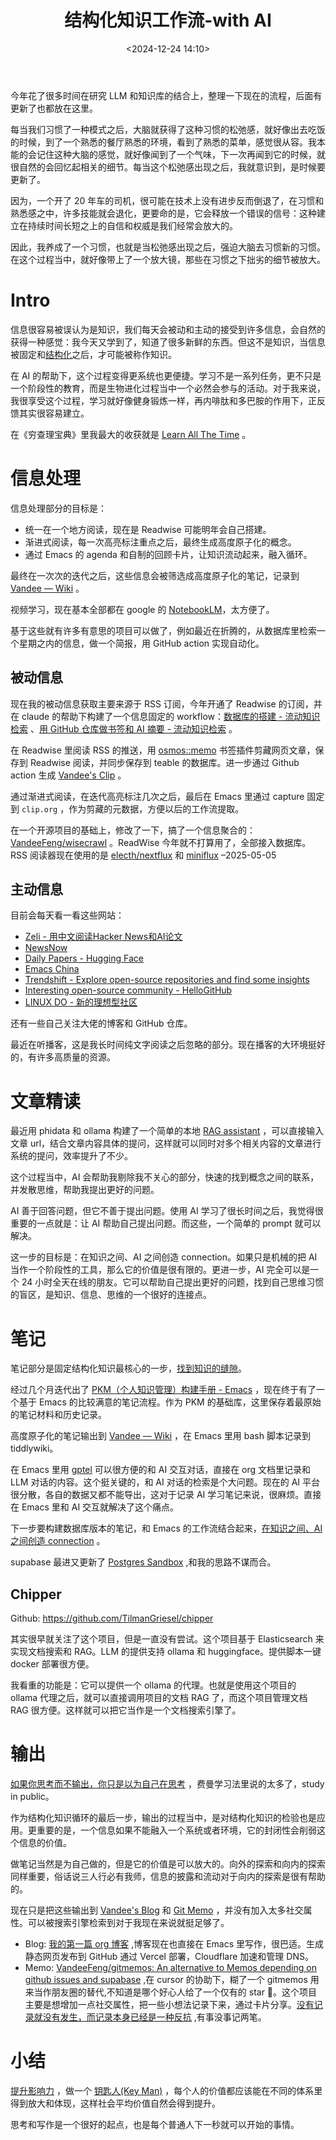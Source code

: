 #+title: 结构化知识工作流-with AI
#+date: <2024-12-24 14:10>
#+description: 提升影响力，做一个 key man，每个人的价值都应该能在不同的体系里得到放大和体现，这样社会平均价值自然会得到提升。思考和写作是一个很好的起点，也是每个普通人下一秒就可以开始的事情。
#+filetags: PKM

今年花了很多时间在研究 LLM 和知识库的结合上，整理一下现在的流程，后面有更新了也都放在这里。

每当我们习惯了一种模式之后，大脑就获得了这种习惯的松弛感，就好像出去吃饭的时候，到了一个熟悉的餐厅熟悉的环境，看到了熟悉的菜单，感觉很从容。我本能的会记住这种大脑的感觉，就好像闻到了一个气味，下一次再闻到它的时候，就很自然的会回忆起相关的细节。每当这个松弛感出现之后，我就意识到，是时候要更新了。

因为，一个开了 20 年车的司机，很可能在技术上没有进步反而倒退了，在习惯和熟悉感之中，许多技能就会退化，更要命的是，它会释放一个错误的信号：这种建立在持续时间长短之上的自信和权威是我们经常会放大的。

因此，我养成了一个习惯，也就是当松弛感出现之后，强迫大脑去习惯新的习惯。在这个过程当中，就好像带上了一个放大镜，那些在习惯之下拙劣的细节被放大。

* Intro
信息很容易被误认为是知识，我们每天会被动和主动的接受到许多信息，会自然的获得一种感觉：我今天又学到了，知道了很多新鲜的东西。但这不是知识，当信息被固定和[[https://wiki.vandee.art/#%E6%9B%B4%E5%A4%9A%E7%9A%84%E7%BB%93%E6%9E%84%E5%8C%96%E7%9F%A5%E8%AF%86][结构化]]之后，才可能被称作知识。

在 AI 的帮助下，这个过程变得更系统也更便捷。学习不是一系列任务，更不只是一个阶段性的教育，而是生物进化过程当中一个必然会参与的活动。对于我来说，我很享受这个过程，学习就好像健身锻炼一样，再内啡肽和多巴胺的作用下，正反馈其实很容易建立。

在《穷查理宝典》里我最大的收获就是 [[https://www.vandee.art/2023-12-06-learn-all-the-time.html][Learn All The Time]] 。

* 信息处理
信息处理部分的目标是：

- 统一在一个地方阅读，现在是 Readwise 可能明年会自己搭建。
- 渐进式阅读，每一次高亮标注重点之后，最终生成高度原子化的概念。
- 通过 Emacs 的 agenda 和自制的回顾卡片，让知识流动起来，融入循环。

最终在一次次的迭代之后，这些信息会被筛选成高度原子化的笔记，记录到 [[https://wiki.vandee.art/#%E6%9B%B4%E5%A4%9A%E7%9A%84%E7%BB%93%E6%9E%84%E5%8C%96%E7%9F%A5%E8%AF%86][Vandee — Wiki]] 。

视频学习，现在基本全部都在 google 的 [[https://notebooklm.google.com/][NotebookLM]]，太方便了。

基于这些就有许多有意思的项目可以做了，例如最近在折腾的，从数据库里检索一个星期之内的信息，做一个简报，用 GitHub action 实现自动化。
** 被动信息
现在我的被动信息获取主要来源于 RSS 订阅，今年开通了 Readwise 的订阅，并在 claude 的帮助下构建了一个信息固定的 workflow：[[https://www.vandee.art/2024-11-10-database-of-flowing-knowledge.html][数据库的搭建 - 流动知识检索]] 、[[https://www.vandee.art/2024-10-12-bookmark-and-summary-by-github-actions.html][用 GitHub 仓库做书签和 AI 摘要 - 流动知识检索]] 。

在 Readwise 里阅读 RSS 的推送，用 [[https://github.com/osmoscraft/osmosmemo][osmos::memo]] 书签插件剪藏网页文章，保存到 Readwise 阅读，并同步保存到 teable 的数据库。进一步通过 Github action 生成 [[https://clip.vandee.art/][Vandee's Clip]] 。

通过渐进式阅读，在迭代高亮标注几次之后，最后在 Emacs 里通过 capture 固定到 ~clip.org~ ，作为剪藏的元数据，方便以后的工作流提取。

在一个开源项目的基础上，修改了一下，搞了一个信息聚合的：[[https://github.com/VandeeFeng/wisecrawl/][VandeeFeng/wisecrawl]] 。ReadWise 今年就不打算用了，全部接入数据库。RSS 阅读器现在使用的是 [[https://github.com/electh/nextflux][electh/nextflux]] 和 [[https://github.com/miniflux/v2][miniflux]] --2025-05-05
** 主动信息
目前会每天看一看这些网站：
- [[https://zeli.app/zh][Zeli - 用中文阅读Hacker News和AI论文]]
- [[https://newsnow.busiyi.world/c/focus][NewsNow]]
- [[https://huggingface.co/papers][Daily Papers - Hugging Face]]
- [[https://emacs-china.org/][Emacs China]]
- [[https://trendshift.io/][Trendshift - Explore open-source repositories and find some insights]]
- [[https://hellogithub.com/en][Interesting open-source community - HelloGitHub]]
- [[https://linux.do/][LINUX DO - 新的理想型社区]]

还有一些自己关注大佬的博客和 GitHub 仓库。

最近在听播客，这是我长时间纯文字阅读之后忽略的部分。现在播客的大环境挺好的，有许多高质量的资源。
* 文章精读
最近用 phidata 和 ollama 构建了一个简单的本地 [[https://memo.vandee.art/issue/26][RAG assistant]] ，可以直接输入文章 url，结合文章内容具体的提问，这样就可以同时对多个相关内容的文章进行系统的提问，效率提升了不少。

这个过程当中，AI 会帮助我剔除我不关心的部分，快速的找到概念之间的联系，并发散思维，帮助我提出更好的问题。

AI 善于回答问题，但它不善于提出问题。使用 AI 学习了很长时间之后，我觉得很重要的一点就是：让 AI 帮助自己提出问题。而这些，一个简单的 prompt 就可以解决。

这一步的目标是：在知识之间、AI 之间创造 connection。如果只是机械的把 AI 当作一个阶段性的工具，那么它的价值是很有限的。更进一步，AI 完全可以是一个 24 小时全天在线的朋友。它可以帮助自己提出更好的问题，找到自己思维习惯的盲区，是知识、信息、思维的一个很好的连接点。

* 笔记
笔记部分是固定结构化知识最核心的一步，[[https://wiki.vandee.art/#%E6%89%BE%E5%88%B0%E7%9F%A5%E8%AF%86%E7%9A%84%E7%BC%9D%E9%9A%99][找到知识的缝隙]]。

经过几个月迭代出了 [[https://www.vandee.art/2024-05-22-org-pkm-manual.html][PKM（个人知识管理）构建手册 - Emacs]] ，现在终于有了一个基于 Emacs 的比较满意的笔记流程。作为 PKM 的基础库，这里保存着最原始的笔记材料和历史记录。

高度原子化的笔记输出到 [[https://wiki.vandee.art/#%E6%9B%B4%E5%A4%9A%E7%9A%84%E7%BB%93%E6%9E%84%E5%8C%96%E7%9F%A5%E8%AF%86][Vandee — Wiki]] ，在 Emacs 里用 bash 脚本记录到 tiddlywiki。

在 Emacs 里用 [[https://github.com/karthink/gptel][gptel]] 可以很方便的和 AI 交互对话，直接在 org 文档里记录和 LLM 对话的内容。这个挺关键的，和 AI 对话的检索是个大问题。现在的 AI 平台很分散，各自的数据又都不能导出，这对于记录 AI 学习笔记来说，很麻烦。直接在 Emacs 里和 AI 交互就解决了这个痛点。

下一步要构建数据库版本的笔记，和 Emacs 的工作流结合起来，[[https://memo.vandee.art/issue/26][在知识之间、AI 之间创造 connection]] 。

supabase 最进又更新了 [[https://database.build/][Postgres Sandbox]] ,和我的思路不谋而合。

** Chipper
Github: https://github.com/TilmanGriesel/chipper

其实很早就关注了这个项目，但是一直没有尝试。这个项目基于 Elasticsearch 来实现文档搜索和 RAG。LLM 的提供支持 ollama 和 huggingface。提供脚本一键 docker 部署很方便。

我看重的功能是：它可以提供一个 ollama 的代理。也就是使用这个项目的 ollama 代理之后，就可以直接调用项目的文档 RAG 了，而这个项目管理文档 RAG 很方便。这样就可以把它当作是一个文档搜索引擎了。

* 输出
[[https://wiki.vandee.art/#%E5%A6%82%E6%9E%9C%E4%BD%A0%E6%80%9D%E8%80%83%E8%80%8C%E4%B8%8D%E8%BE%93%E5%87%BA%EF%BC%8C%E4%BD%A0%E5%8F%AA%E6%98%AF%E4%BB%A5%E4%B8%BA%E8%87%AA%E5%B7%B1%E5%9C%A8%E6%80%9D%E8%80%83][如果你思考而不输出，你只是以为自己在思考]] ，费曼学习法里说的太多了，study in public。

作为结构化知识循环的最后一步，输出的过程当中，是对结构化知识的检验也是应用。更重要的是，一个信息如果不能融入一个系统或者环境，它的封闭性会削弱这个信息的价值。

做笔记当然是为自己做的，但是它的价值是可以放大的。向外的探索和向内的探索同样重要，俗话说三人行必有我师，信息的披露和流动对于向内的探索是很有帮助的。

现在只是把这些输出到 [[https://www.vandee.art/][Vandee's Blog]] 和 [[https://memo.vandee.art/][Git Memo]] ，并没有加入太多社交属性。可以被搜索引擎检索到对于我现在来说就挺足够了。

- Blog: [[https://www.vandee.art/2024-10-24-my-first-org-blog.html][我的第一篇 org 博客]] ,博客现在也直接在 Emacs 里写作，很巴适。生成静态网页发布到 GitHub 通过 Vercel 部署，Cloudflare 加速和管理 DNS。
- Memo: [[https://github.com/VandeeFeng/gitmemos][VandeeFeng/gitmemos: An alternative to Memos depending on github issues and supabase]] ,在 cursor 的协助下，糊了一个 gitmemos 用来当作朋友圈的替代,不知道是哪个好心人给了一个仅有的 star 🤣。这个项目主要是想增加一点社交属性，把一些小想法记录下来，通过卡片分享。[[https://github.com/VandeeFeng/gitmemo/issues/6][没有记录就没有发生，而记录本身已经是一种反抗]] ,有事没事记两笔。
* 小结
[[https://wiki.vandee.art/#%E6%8F%90%E5%8D%87%E5%BD%B1%E5%93%8D%E5%8A%9B][提升影响力]] ，做一个 [[https://wiki.vandee.art/#%E9%92%A5%E5%8C%99%E4%BA%BA(Key%20Man)][钥匙人(Key Man)]] ，每个人的价值都应该能在不同的体系里得到放大和体现，这样社会平均价值自然会得到提升。

思考和写作是一个很好的起点，也是每个普通人下一秒就可以开始的事情。
